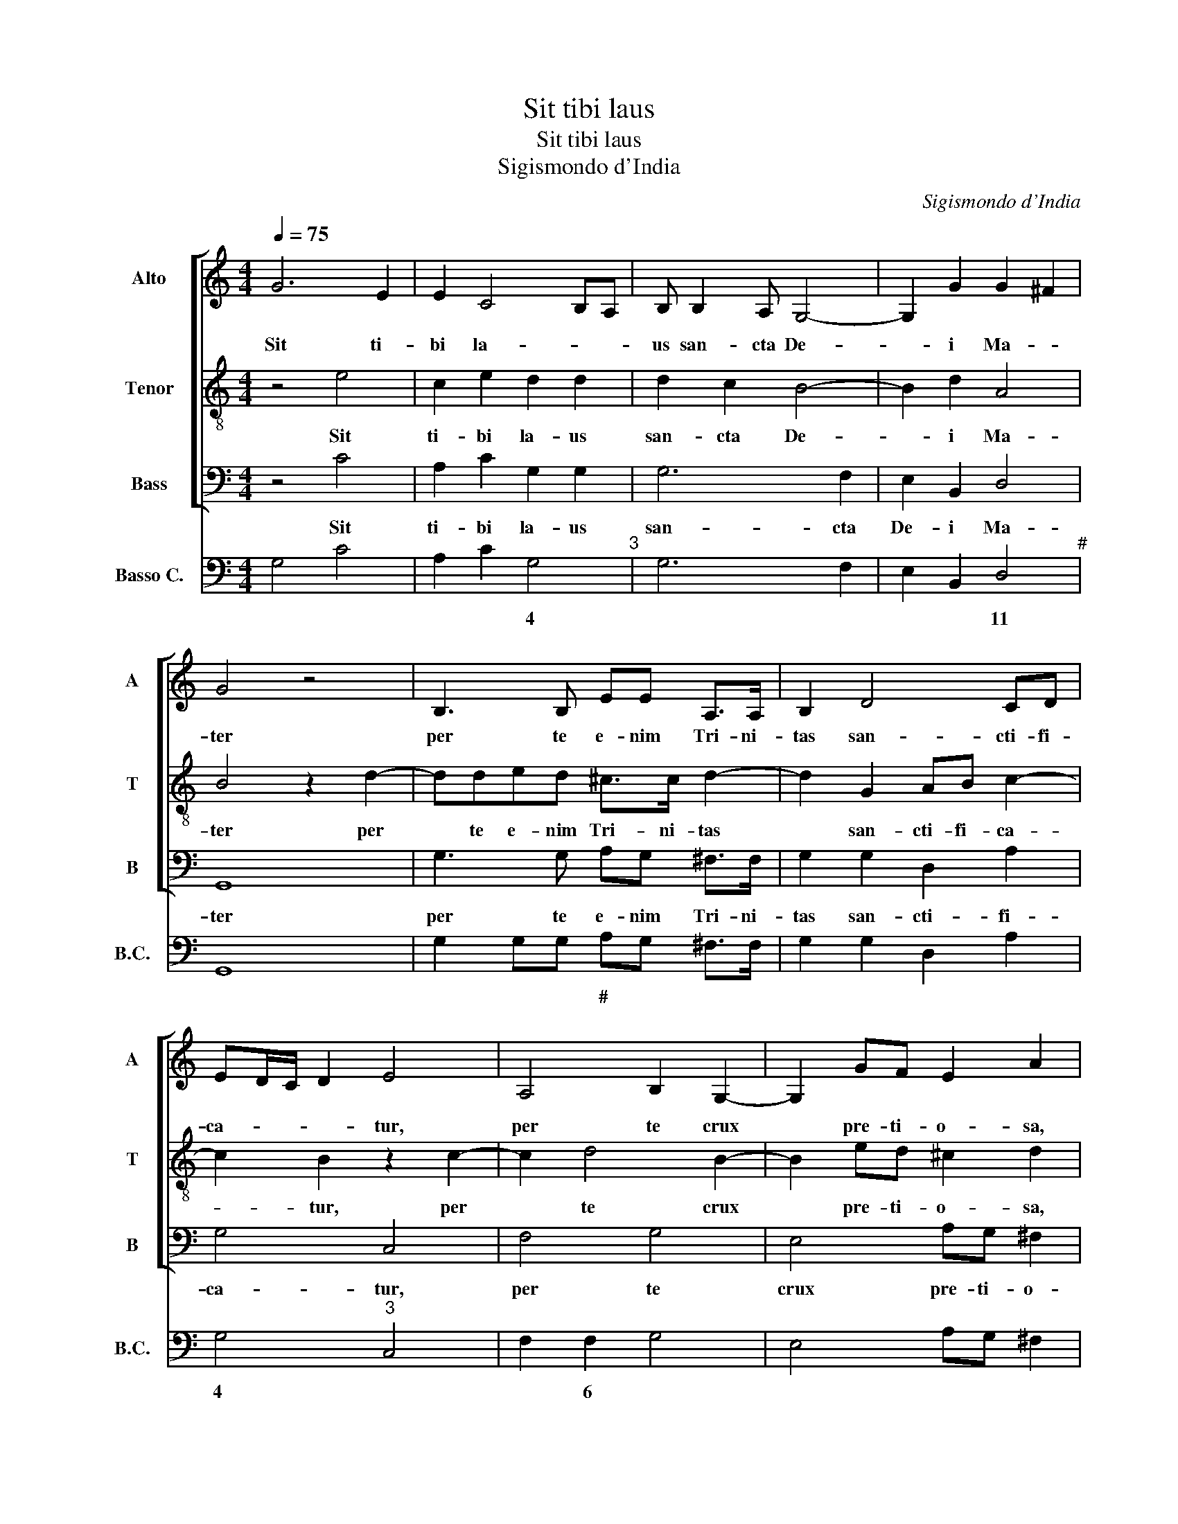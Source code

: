 X:1
T:Sit tibi laus
T:Sit tibi laus
T:Sigismondo d'India
C:Sigismondo d'India
%%score [ 1 2 3 ] 4
L:1/8
Q:1/4=75
M:4/4
K:C
V:1 treble nm="Alto" snm="A"
V:2 treble-8 nm="Tenor" snm="T"
V:3 bass nm="Bass" snm="B"
V:4 bass nm="Basso C." snm="B.C."
V:1
 G6 E2 | E2 C4 B,A, | B, B,2 A, G,4- | G,2 G2 G2 ^F2 | G4 z4 | B,3 B, EE A,>A, | B,2 D4 CD | %7
w: Sit ti-|bi la- * *|us san- cta De-|* i Ma- *|ter|per te e- nim Tri- ni-|tas san- cti- fi-|
 ED/C/ D2 E4 | A,4 B,2 G,2- | G,2 GF E2 A2 | E6 ^F2 | D2 B,A, ^G,2 A,2 | z2 A,2 B,2 G,2 | %13
w: ca- * * * tur,|per te crux|* pre- ti- o- sa,|per te|crux pre- ti- o- sa,|per te crux|
 A,G, ^F,4 G,2 | D2 E2 D2 GF | E2 ^F2 G2 A2 | G2 ^F2 E>F G2- | G2 F2 E2 D2- | D2 ^C2 D4 | %19
w: pre- ti- o- sa,|per te crux pre- ti-|o- sa di- ci-|tur et a- * *|* do- ra- tur,|* per te,|
 z2 A,2 F4 | z2 C2 E4- | E2 DC F4 | z2 z G F/E/F/G/ AG | G2 F D2 C2 F |[M:2/4] G2 A2 | %25
w: per te,|per te||ex- ul- * * * * tant|coe- li, ex- ul- tant|coe- li,|
[M:3/4][Q:1/4=120] A2 F2 D2 | E3 E E2 | E2 A2 ^F2 | G3 G G2 |[M:4/4][Q:1/4=75] z8 | z8 | %31
w: lae- tan- tur|An- ge- li,|lae- tan- tur|An- ge- li,|||
 z2 z D C/B,/C/A,/ B,/C/D/E/ | DG G/F<EF/4G/4A>G^F | z2 D>C B,3/2C/4D/4 E>E | %34
w: fu- gan- * * * * * * *|* tur Dae- * * * * * mo- nes,|Dae- * * * * * mo-|
 A,2 D>C B,/A,<B,C/4D/4E- | E/D/C/B,/ A,A>GF/E/ DC/B,/ | A,>A, B,2 z2 C2- | C2 F4 E2 | z2 E2 A4 | %39
w: nes, Dae- * * * * * * *||* mo- nes, et|* ho- mo.|et ho-|
 G4 z2 A2 | G2 F2 E3 F | GE A2 G2 E2 | B,2 A,2 G,2 C2 | A,3 F G2 FE | D4 E4 | D4 C2 B,2 | %46
w: mo ip-|se ad coe- *|* * * lum, ip-|se ad coe- lum|re- vo- ca- * *|* tur,|ip- se ad|
 A,2 F2 E2 D2 | C4 G2 F2 | E2 A2 F2 D2 | E3 D/C/ G4 | C4 z4 | z4 z2 C2- | C2 F4 E2 | z2 E2 A4 | %54
w: coe- lum re- vo-|ca- tur, ad|coe- lum, re- vo-|ca- * * *|tur,|et|* ho- mo,|et ho-|
 G4 A4 | z2 ^FA>G F2 E | GE A2 G2 z C | EDFE G E2 C- | C A,2 D B,G>FE | D4 C2 G2- | GE A3 G G2- | %61
w: * mo|ip- se ad coe- lum|re- vo- ca- tur, ip-|se ad coe- lum re- vo- ca-|* tur, re- vo- ca- * *|* tur, re-|* vo- ca- * *|
 G2 ^F2 G4- | G8 |] %63
w: * * tur.||
V:2
 z4 e4 | c2 e2 d2 d2 | d2 c2 B4- | B2 d2 A4 | B4 z2 d2- | dded ^c>c d2- | d2 G2 AB c2- | %7
w: Sit|ti- bi la- us|san- cta De-|* i Ma-|ter per|* te e- nim Tri- ni- tas|* san- cti- fi- ca-|
 c2 B2 z2 c2- | c2 d4 B2- | B2 ed ^c2 d2 | z2 G2 A4 | B2 dc B2 e2 | AG ^F2 G2 z2 | c4 d4 | B6 ed | %15
w: * tur, per|* te crux|* pre- ti- o- sa,|per te|crux pre- ti- o- sa,|pre- ti- o- sa,|per te|crux pre- ti-|
 c2 d2 e4- | e2 d2 c2 B/A/B/G/ | A6 F2 | E4 D4 | z4 z2 c2 | e4 z2 c2 | A8 | z c B/A/B/c/ d>B e2 | %23
w: o- sa di-|* ci- tur et * * *|a- do-|ra- tur,|per|te, per|te,|ex- ul- * * * * tant coe-|
 ce d/c/d/e/ f2 ef- |[M:2/4] fe f2 |[M:3/4] c2 d2 B2 | c3 c c2 | G2 c2 A2 | B3 B B2 | %29
w: li, ex- ul- * * * * tant coe-|* * li,|lae- tan- tur|An- ge- li,|lae- tan- tur|An- ge- li,|
[M:4/4] z d B/c/d/B/ c/A/B/c/4B/4 A/B/c/B/ | A/G/A/B/4A/4 G/A/B/A/ G/^F/G/A/4G/4 F/G/A/G/ | %31
w: fu- gan- * * * * * * * * * * * *||
 D/E/^F/G/ E/F/ G2 F G2 | B>A G3/2A/4B/4 ^c>c dA- | A/G<^FG/4A/4B>B E2 c- | %34
w: * * * * * * * * tur|Dae- * * * * * mo- nes, Dae-|* * * * * * mo- nes, Dae-|
 c/B/A/G/ F/E/D d>c B/A/G/F/ | Ee>dc/B/ A>E G2- | G^F G2 z2 E2 | A4 G4 | z2 c4 f2- | f2 e2 f2 z F | %40
w: ||* mo- nes, et|ho- mo.|et ho-|* * mo ip-|
 GABA c/B/c/d/ eA | Bcdc e/d/e/f/ gc | defe g e2 c- | cA d3 c c2- | c2 B2 c4 | z2 z G EFGd | %46
w: se ad coe- lum re- * * * * vo-|ca- * tur, ad coe- * * * * *|lum, ip- se ad coe- lum re-|* vo- ca- * *|* * tur,|ip- se ad coe- lum|
 c>B cd>cA BA | fe/d/ ed/c/ e2 dc | g c2 A d3 B | G2 A2 e2 d2 | e>d c4 B2 | c4 z2 G2 | A4 G4 | %53
w: re- vo- ca- * * * tur, ad|coe- * * * * * * * *|* lum, ad coe- lum|re- vo- ca- *||tur, et|ho- mo,|
 z2 c4 f2- | f2 e2 f2 z F | GABA cd>cA | Bcdc e/f/g/f/ e/d/c- | c/B<dc/e/d/ e/c<gf/e | %58
w: et ho-|* * mo ip-|se ad coe- * lum re- vo- ca-|* * tur, ad coe- * * * * * *||
 Af>d B2 G A/B/c- | cB/A/ B2 c4 | e3 c d2 cB | A4 B4- | B8 |] %63
w: lum re- * * vo- ca- * *|* * * * tur,|re- vo- ca- * *|* tur.||
V:3
 z4 C4 | A,2 C2 G,2 G,2 | G,6 F,2 | E,2 B,,2 D,4 | G,,8 | G,3 G, A,G, ^F,>F, | G,2 G,2 D,2 A,2 | %7
w: Sit|ti- bi la- us|san- cta|De- i Ma-|ter|per te e- nim Tri- ni-|tas san- cti- fi-|
 G,4 C,4 | F,4 G,4 | E,4 A,G, ^F,2 | G,2 C,4 D,2 | z2 B,,2 E,D, ^C,2 | D,2 D,C, B,,2 C,2 | %13
w: ca- tur,|per te|crux pre- ti- o-|sa, per te|crux pre- ti- o-|sa, pre- ti- o- sa,|
 A,,4 B,,4 | G,,4 G,F, E,2 | A,2 D,4 C,2 | B,,4 E,4 | ^C,2 D,2 A,,4- | A,,4 D,4- | D,4 z2 A,,2 | %20
w: per te|crux pre- ti- o-|sa di- ci-|tur et|a- do- ra-|* tur,|* per|
 C,4 z2 A,,2 | F,4 z2 F,2 | E,/D,/E,/F,/ G,E, z D, C,/B,,/C,/D,/ | E,C,zG, F,/E,/F,/G,/ A,F, | %24
w: te, per|te, ex-|ul- * * * * tant ex- ul- * * *|* tant ex- ul- * * * * tant|
[M:2/4] C2 F,2 |[M:3/4] F,2 D,2 G,2 | C,3 C, C,2 | C,2 A,,2 D,2 | G,,3 G,, G,,2 | %29
w: coe- li,|lae- tan- tur|An- ge- li,|lae- tan- tur|An- ge- li,|
[M:4/4] z3 G, E,/F,/G,/E,/ F,/E,/E,/D,/4C,/4 | %30
w: fu- gan- * * * * * * * *|
 D,/E,/F,/D,/ E,/D,/D,/C,/4B,,/4 C,/D,/E,/C,/ D,/C,/C,/B,,/4A,,/4 | %31
w: |
 B,,/C,/D,/B,,/ C,/B,,/B,,/A,,/4G,,/4 A,,2 G,,2 | G,>F, E,3/2F,/4G,/4 A,>A, ^F,2 | %33
w: * * * * * * * * * * tur|Dae- * * * * * mo- nes,|
 D,>C, B,,3/2C,/4D,/4 E,>D, C,2 | F,>E, D,/C,/B,,/A,,/ G,,G,- G,/F,/E,/D,/ | %35
w: Dae- * * * * * mo- nes,|Dae- * * * * * * * * * * *|
 C,/B,,/A,, A,>G, F,/E,/D,/C,/ B,,A,,/G,,/ | D,>D, G,,2 z2 C,2 | F,,4 C,4 | z2 C,2 F,4 | %39
w: |* mo- nes, et|ho- mo.|et ho-|
 C,4 z2 F,2 | C,C, D,2 A,,2 A,2 | E,E, F,2 C,2 C2 | G,2 A,2 E,2 A,2 | F,2 D,2 E,2 D,C, | G,4 C,4 | %45
w: mo ip-|se ad coe- lum, ip-|se ad coe- lum, ip-|se ad coe- lum|re- vo- ca- * *|* tur,|
 z2 G,2 C,D,E,D, | F,/E,/F,/G,/ A,D, E,F,G,F, | A,/G,/A,/B,/ CF, G,A,_B,A, | C2 F,2- F,D, G,2- | %49
w: ip- se ad coe- lum|re- * * * * vo- ca- * tur, ad|coe- * * * * * lum, ip- se ad|coe- lum * ad coe-|
 G,E, C4 B,2 | A,2 E,2 D,2 G,2 | z4 C,4 | F,,4 C,4 | z2 C,2 F,4 | C,4 z2 F,2 | C,C, D,2 A,,2 A,2 | %56
w: * * * lum|re- vo- ca- tur,|et|ho- mo,|et ho-|mo ip-|se ad coe- lum, ip-|
 E,E, F,2 C,2 C2 | G,2 A,2 E,2 A,2 | F,2 D,2 E,2 D,C, | F,2 G,2 z4 | C,3 A,, B,,2 A,,G,, | %61
w: se ad coe- lum, ip-|se ad coe- lum|re- vo- ca- * *|* tur,|re- vo- ca- * *|
 D,4 G,,4- | G,,8 |] %63
w: * tur.||
V:4
 G,4 C4 | A,2 C2 G,4"^3" | G,6 F,2 | E,2 B,,2 D,4"^#" | G,,8 | G,2 G,G, A,G, ^F,>F, | %6
w: |* * 4||* * 11||* * * # * * *|
 G,2 G,2 D,2 A,2 | G,4"^3" C,4 | F,2 F,2 G,4 | E,4 A,G, ^F,2 | G,2 C,2 C,2 D,2 | %11
w: |4 *|* 6 *||* * 6 *|
 G,2 B,,2 E,D, ^C,2 | D,2 D,C, B,,2 C,2 | A,,2 A,,2 B,,2 B,,2 | G,,2 G,,2 G,F, E,2 | %15
w: ||* 6# * *|* 6 * * *|
 A,2 D,2 D,2 C,2 | B,,4"^10" E,2 E,2 | ^C,2 D,2 A,,4- | A,,4"^#" D,4- | D,4 D,2 A,,2 | C,6 A,,2 | %21
w: * # * 6|11 6 *|||||
 F,4"^6" D,2 F,2 | E,>F, G,E, D,2 C,>D, | E,C,D,G, F,>G, A,F, |[M:2/4] C,2 F,2 | %25
w: 7 * *||||
[M:3/4] F,2 D,2 G,2 | C,3 C, C,2 | C,2 A,,2 D,2 | G,,3 G,, G,,2 | %29
w: ||||
[M:4/4] G,,3 G, E,/F,/G,/E,/ F,/E,/E,/D,/4C,/4 | %30
w: * * 6 * * 6 * * 6 * *|
 D,/E,/F,/D,/ E,/D,/D,/C,/4B,,/4 C,/D,/E,/C,/ D,/C,/C,/B,,/4A,,/4 | %31
w: * * * 6 * * 6 * * * * * 6 * 6 6 * *|
 B,,/C,/D,/B,,/ C,/B,,/B,,/A,,/4G,,/4 A,,2"^6#" G,,2 | G,>F, E,3/2F,/4G,/4 A,>A, ^F,2 | %33
w: * * * * * * * * * 7 *||
 D,>C, B,,3/2C,/4D,/4 E,>D, C,2 | F,>E, D,/C,/B,,/A,,/ G,,G,>F,E,/D,/ | %35
w: ||
 C,/B,,/A,, A,>G, F,/E,/D,/C,/ B,,2 | D,2"^3" G,,2 C,4 | F,,4 C,4"^10" | z2 C,2 F,,4 | %39
w: |4 * *|* 11||
 C,4"^10" F,2 F,2 | C,2 D,D, A,,2 A,2 | E,2 F,F, C,2 C2 | G,G,A,A, E,2 A,2 | F,2 D,2 E,2"^6" D,C, | %44
w: 11 * *||||* * 7 * *|
 G,4"^3" C,4 | G,,2 G,2 C,D,E,D, | F,>G, A,D, E,F,G,F, | A,>B, CF, G,A,_B,A, | C2 F,2 F,D, G,2 | %49
w: 4 *|* * * * * 6|* * * * * * * 6|* * * 6 6 * * 6|* * 6 * *|
 G,E, C4 B,2 | A,2 E,2 D,2 G,2 | C,4 C,4 | F,,4 C,4"^10" | z2 C,2 F,,4 | C,4"^10" F,,2 F,2 | %55
w: 6 * * *|* 6 * *||* 11||11 * *|
 C,C,D,D, A,,3 A,, | E,E,F,F, C,2 C2 | G,"^3"G,A,A, E,2 A,2 | F,2 D,2 E,2 D,C, | F,2 G,2 C4 | %60
w: * * 6 * * *|* 6 6 * * *|4 * 4 * * *|||
 C,2 C,A,, B,,2 A,,G,, | D,4"^#" G,,4- | G,,8 |] %63
w: * 6 * * * *|11 *||

